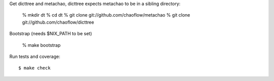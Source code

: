 Get dicttree and metachao, dicttree expects metachao to be in a
sibling directory:

    % mkdir dt
    % cd dt
    % git clone git://github.com/chaoflow/metachao
    % git clone git://github.com/chaoflow/dicttree

Bootstrap (needs $NIX_PATH to be set)

    % make bootstrap

Run tests and coverage::

    $ make check

